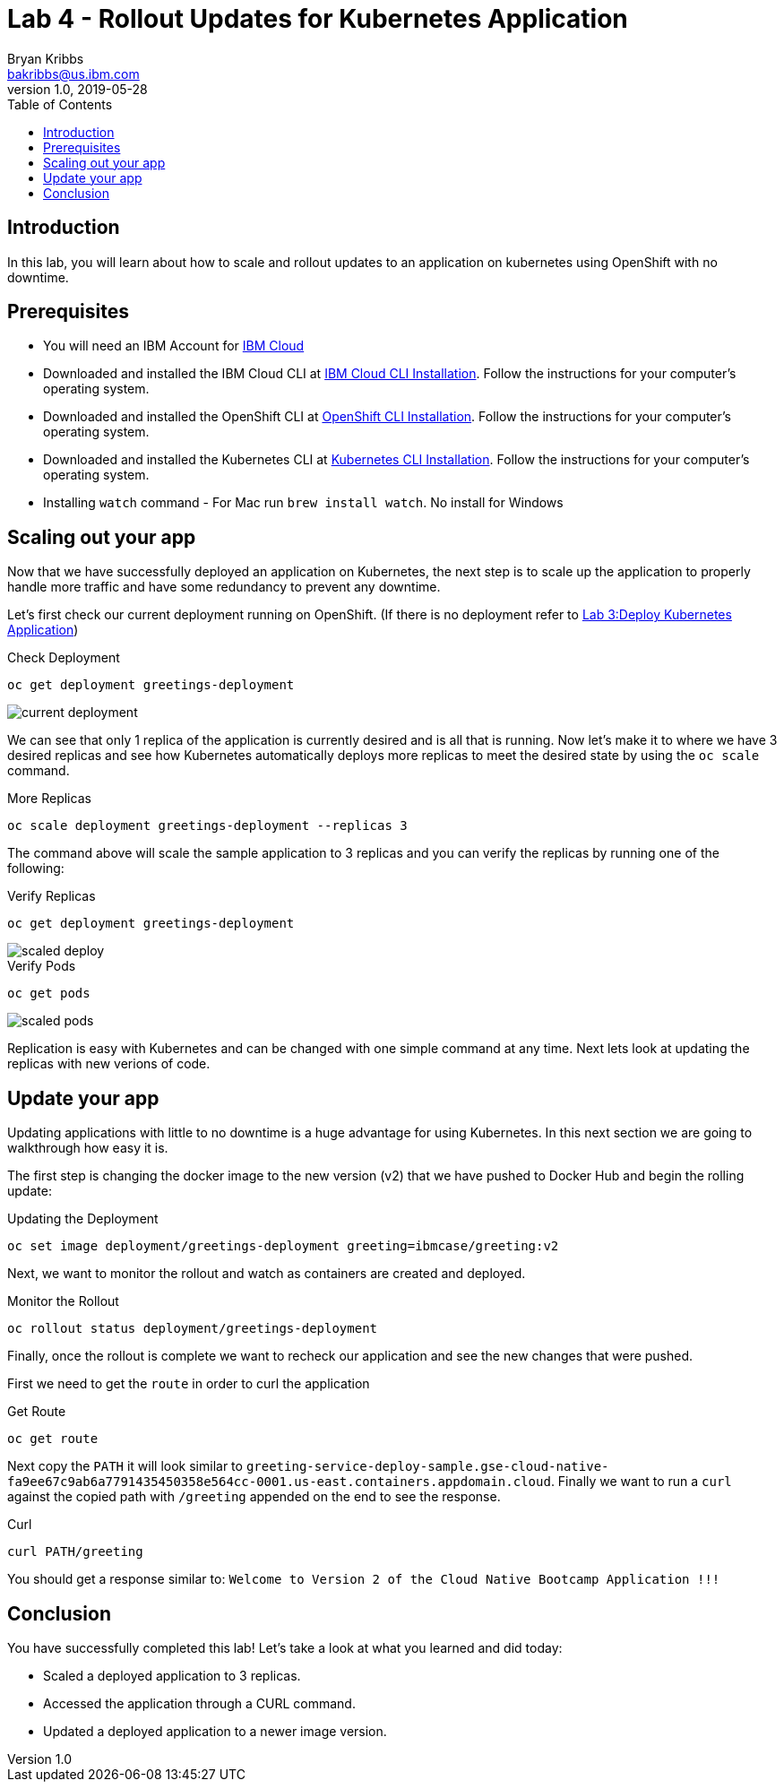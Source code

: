 = Lab 4 - Rollout Updates for Kubernetes Application
Bryan Kribbs <bakribbs@us.ibm.com>
v1.0, 2019-05-28
:toc:
:imagesdir: ../../assets/images

== Introduction

In this lab, you will learn about how to scale and rollout updates to an application on kubernetes using OpenShift with no downtime.

== Prerequisites
- You will need an IBM Account for https://cloud.ibm.com/[IBM Cloud]
- Downloaded and installed the IBM Cloud CLI at https://cloud.ibm.com/docs/cli?topic=cloud-cli-getting-started#step1-install-idt[IBM Cloud CLI Installation]. Follow the instructions for your computer's operating system.
- Downloaded and installed the OpenShift CLI at https://OpenShift.io/docs/tasks/tools/install-kubectl/[OpenShift CLI Installation]. Follow the instructions for your computer's operating system.
- Downloaded and installed the Kubernetes CLI at https://kubernetes.io/docs/tasks/tools/install-kubectl/[Kubernetes CLI Installation]. Follow the instructions for your computer's operating system.
- Installing `watch` command - For Mac run `brew install watch`. No install for Windows

== Scaling out your app
Now that we have successfully deployed an application on Kubernetes, the next step is to scale up the application to properly handle more traffic and have some redundancy to prevent any downtime.  

Let's first check our current deployment running on OpenShift. (If there is no deployment refer to xref:Kubernetes_Module/Lab3.adoc[Lab 3:Deploy Kubernetes Application])

.Check Deployment 
[source, bash]
----
oc get deployment greetings-deployment
----

image::current-deployment.png[]

We can see that only 1 replica of the application is currently desired and is all that is running.  Now let's make it to where we have 3 desired replicas and see how Kubernetes automatically deploys more replicas to meet the desired state by using the `oc scale` command.

.More Replicas
[source, bash]
----
oc scale deployment greetings-deployment --replicas 3
----

The command above will scale the sample application to 3 replicas and you can verify the replicas by running one of the following:

.Verify Replicas
[source, bash]
----
oc get deployment greetings-deployment
----

image::scaled-deploy.png[]

.Verify Pods
[source, bash]
----
oc get pods
----

image::scaled-pods.png[]

Replication is easy with Kubernetes and can be changed with one simple command at any time.  Next lets look at updating the replicas with new verions of code.

== Update your app
Updating applications with little to no downtime is a huge advantage for using Kubernetes.  In this next section we are going to walkthrough how easy it is.

The first step is changing the docker image to the new version (v2) that we have pushed to Docker Hub and begin the rolling update:

.Updating the Deployment
[source, bash]
----
oc set image deployment/greetings-deployment greeting=ibmcase/greeting:v2
----

Next, we want to monitor the rollout and watch as containers are created and deployed.

.Monitor the Rollout
[source, bash]
----
oc rollout status deployment/greetings-deployment 
----

Finally, once the rollout is complete we want to recheck our application and see the new changes that were pushed.

First we need to get the `route` in order to curl the application

.Get Route
[source, bash]
----
oc get route
---- 

Next copy the `PATH` it will look similar to `greeting-service-deploy-sample.gse-cloud-native-fa9ee67c9ab6a7791435450358e564cc-0001.us-east.containers.appdomain.cloud`.
Finally we want to run a `curl` against the copied path with `/greeting` appended on the end to see the response.

.Curl
[source, bash]
----
curl PATH/greeting
----

You should get a response similar to: `Welcome to Version 2 of the Cloud Native Bootcamp Application !!!`

== Conclusion

You have successfully completed this lab! Let's take a look at what you learned and did today:

    - Scaled a deployed application to 3 replicas.
    - Accessed the application through a CURL command. 
    - Updated a deployed application to a newer image version.
